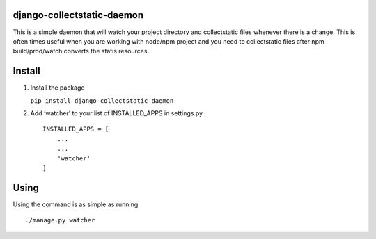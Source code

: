 django-collectstatic-daemon
===========================

This is a simple daemon that will watch your project directory and
collectstatic files whenever there is a change. This is often times
useful when you are working with node/npm project and you need to
collectstatic files after npm build/prod/watch converts the statis
resources.

Install
=======

1) Install the package

   ``pip install django-collectstatic-daemon``

2) Add ‘watcher’ to your list of INSTALLED_APPS in settings.py

   ::

      INSTALLED_APPS = [
          ...
          ...
          'watcher'
      ]

Using
=====

Using the command is as simple as running

::

   ./manage.py watcher
